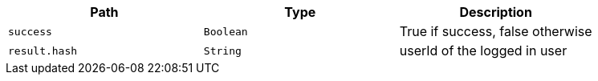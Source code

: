 |===
|Path|Type|Description

|`+success+`
|`+Boolean+`
|True if success, false otherwise

|`+result.hash+`
|`+String+`
|userId of the logged in user

|===